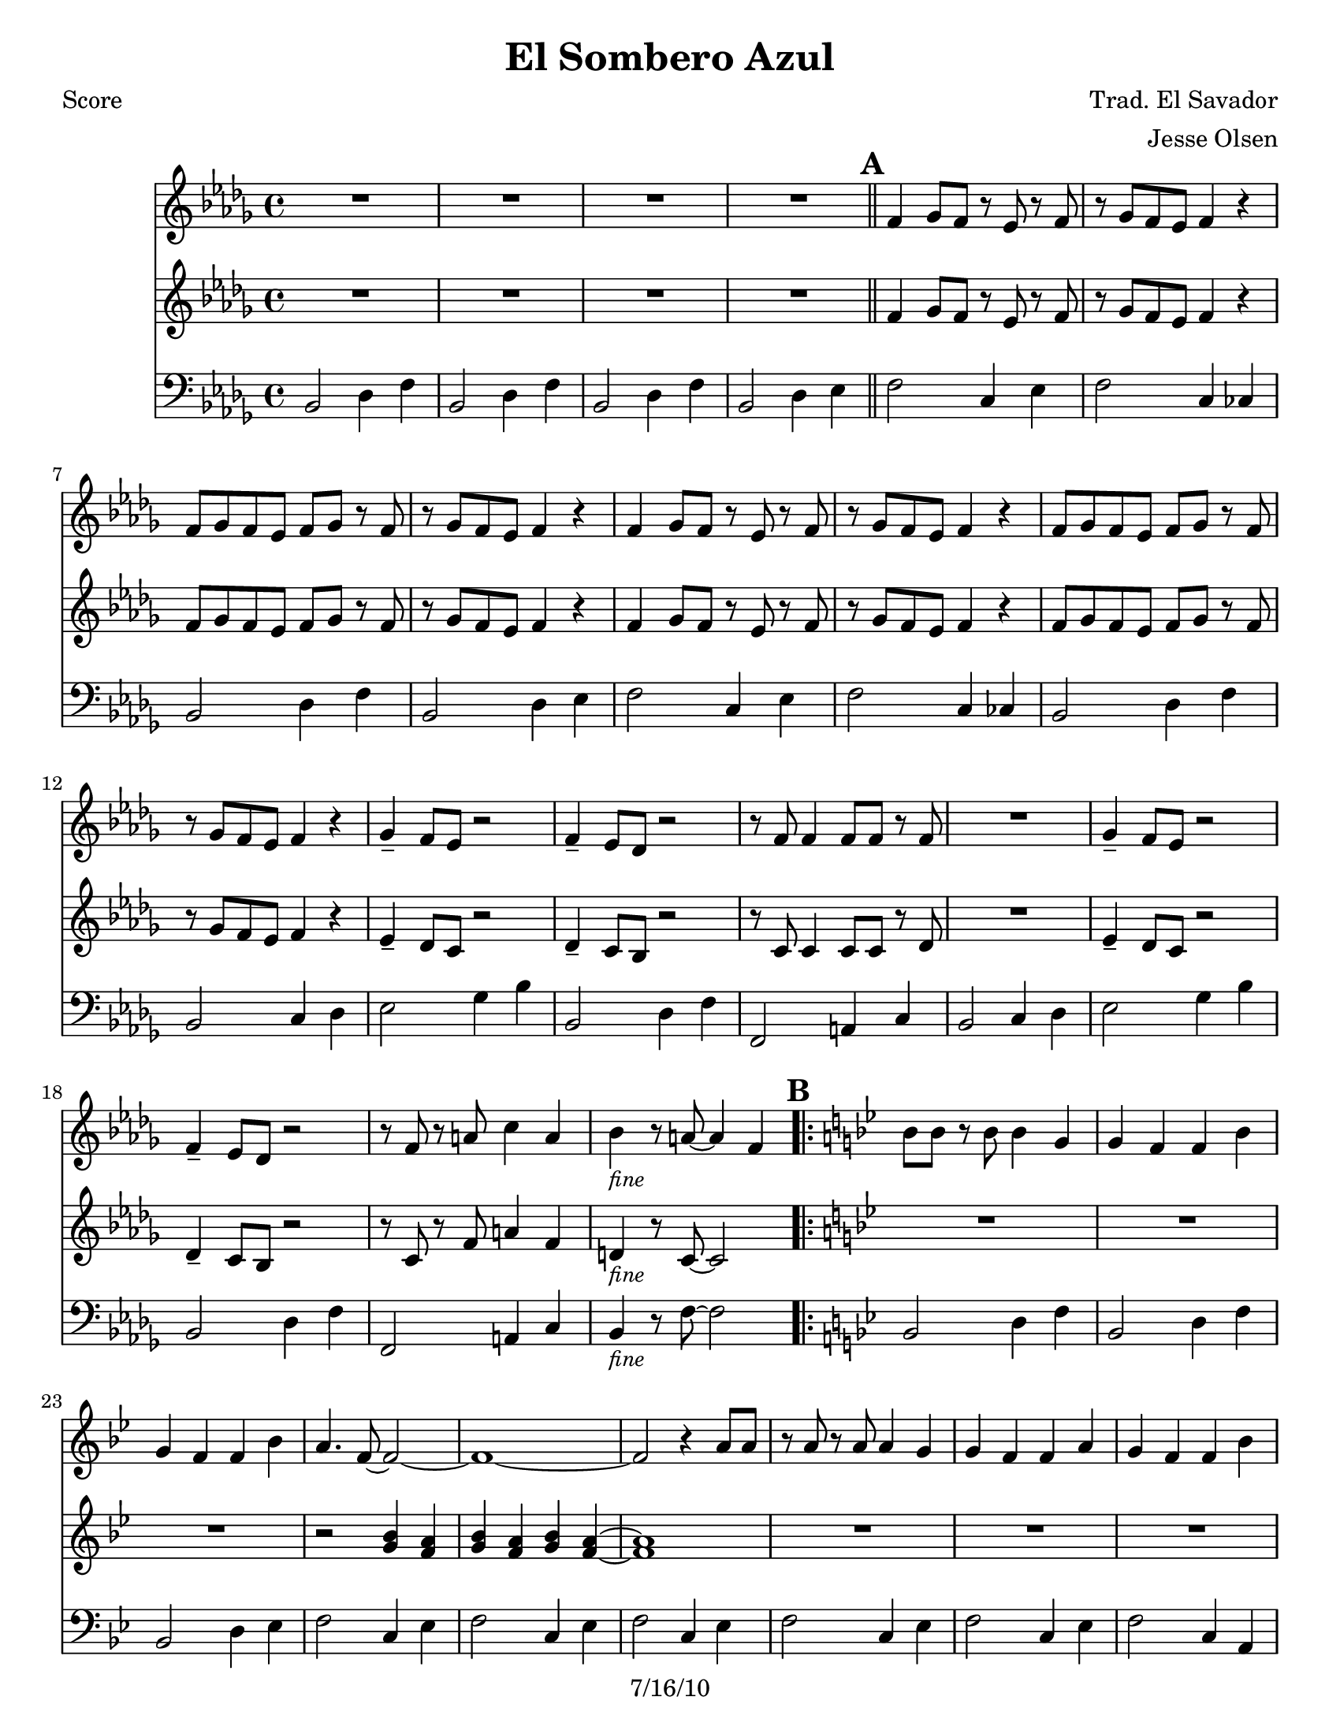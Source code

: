 \version "2.12.3"

\header {
	title = "El Sombero Azul"
	composer = "Trad. El Savador"
	arranger = "Jesse Olsen"
	copyright = "7/16/10" %date of latest edits
	}

%place a mark at bottom right
markdownright = { \once \override Score.RehearsalMark #'break-visibility = #begin-of-line-invisible \once \override Score.RehearsalMark #'self-alignment-X = #RIGHT \once \override Score.RehearsalMark #'direction = #DOWN }


% music pieces
%part: melody
melody = {
  \relative c' { \key bes \minor

  R1 | R1 | R1 | R1 | \bar "||"
  
  \mark \default %A
  f4 ges8 f r ees r f | r ges f ees f4 r | f8 ges f ees f ges r f | r ges f ees f4 r |
  f4 ges8 f r ees r f | r ges f ees f4 r | f8 ges f ees f ges r f | r ges f ees f4 r |
  ges4-- f8 ees r2 | f4-- ees8 des r2 | r8 f f4 f8 f r f | R1 |
  ges4-- f8 ees r2 | f4-- ees8 des r2 | r8 f r a c4 a | bes_\markup { \small \italic "fine"} r8 a~ a4 f | 
	
  \key bes \major

  \mark \default %B
  \key bes \major
  \repeat volta 2 {
	bes8 bes r bes bes4 g | g f f bes | g f f bes | a4. f8~ f2~ | f1~ | 
	f2 r4 a8 a | r a r a a4 g | g f f a | g f f bes | 
  }

  \alternative { 
	{ g4. f8~ f2~ | f1~ | f2 r4 f | }
	{ g4. f8~ f4 r8 f | }
  }

  \mark \default %C
  \repeat volta 2 {
	f8 f r ees d4 ees8 f | 
	r f r4 \override NoteHead #'style = #'cross bes_\markup { \italic \small "hey!" } \revert NoteHead #'style r8 f  
	f8 f r ees d4 ees8 f | 
	r f r4 \override NoteHead #'style = #'cross bes_\markup { \italic \small "hey!" } \revert NoteHead #'style r8 f  
	f8 f r ees d4 ees8 f | r4 f d f~ | f ees8 d r ees c r | 
	} 
	\alternative {
		{ \set Score.repeatCommands = #'((volta "1,3")) 
			d2. r8 f 
		\set Score.repeatCommands = #'((volta #f)) }
		{ bes,1~ | bes | R1 | r2. f'4 \markdownright \mark "back to B" \bar ":|" }
	}
		\set Score.repeatCommands = #'((volta "4"))
			\key bes \minor bes,1~ | bes | R1 | R1 \markdownright \mark "D.C. al fine -or- solos"
			\bar ":|"
		\set Score.repeatCommands = #'((volta #f)) 
	}
}

%part: harmony
harmony = {
  \relative c' { \key bes \minor
  R1 | R1 | R1 | R1 | \bar "||"
  
  \mark \default %A
  f4 ges8 f r ees r f | r ges f ees f4 r | f8 ges f ees f ges r f | r ges f ees f4 r |
  f4 ges8 f r ees r f | r ges f ees f4 r | f8 ges f ees f ges r f | r ges f ees f4 r |
  ees4-- des8 c r2 | des4-- c8 bes r2 | r8 c c4 c8 c r des | R1 |
  ees4-- des8 c r2 | des4-- c8 bes r2 | r8 c r f a4 f | d4_\markup { \small \italic "fine"} r8 c~ c2 |

  \mark \default %B
  \key bes \major
  \repeat volta 2 {
  	R1 | R | R | r2 <g' bes>4 <f a> | <g bes> <f a> <g bes> <f a>~~ | <f a>1 |
	R1 | R | R | }
	
	\alternative {
		{ r2 <ees g>4 <d f> | <ees g> <d f> <ees g> <d f>~~ | <d f>1 | }
		{ r2. r8 f | }
	}

  \mark \default %C
  \repeat volta 2 {
	f8 f r ees d4 ees8 f | 
	r f r4 \override NoteHead #'style = #'cross bes_\markup { \italic \small "hey!" } \revert NoteHead #'style r8 f  
	f8 f r ees d4 ees8 f | 
	r f r4 \override NoteHead #'style = #'cross bes_\markup { \italic \small "hey!" } \revert NoteHead #'style r8 f  
	f8 f r ees d4 ees8 f | r4 f d f~ | f ees8 d r ees c r | 
	} 
	\alternative {
		{ \set Score.repeatCommands = #'((volta "1,3")) 
			d2. r8 f 
		\set Score.repeatCommands = #'((volta #f)) }
		{ bes,1~ | bes | R1 | r2. f'4 \markdownright \mark "back to B" \bar ":|" }
	}
	\set Score.repeatCommands = #'((volta "4"))
		\key bes \minor bes,1~ | bes | R1 | R1 \markdownright \mark "D.C. al fine -or- solos"
		\bar ":|"
	\set Score.repeatCommands = #'((volta #f)) 
	}
}


%part: bass
bass = {
	\relative c { \key bes \minor
	
	bes2 des4 f | bes,2 des4 f | bes,2 des4 f | bes,2 des4 ees | \bar "||"

	\mark \default %A
	f2 c4 ees | f2 c4 ces | bes2 des4 f | bes,2 des4 ees | 
	f2 c4 ees | f2 c4 ces | bes2 des4 f | bes,2 c4 des | 
	ees2 ges4 bes | bes,2 des4 f | f,2 a4 c | bes2 c4 des |
	ees2 ges4 bes | bes,2 des4 f | f,2 a4 c | bes_\markup { \small \italic "fine"} r8 f'8~ f2 |

	\mark \default %B
	\key bes \major
	\repeat volta 2 {
		bes,2 d4 f | bes,2 d4 f |	
		bes,2 d4 ees | f2 c4 ees |	
		f2 c4 ees | f2 c4 ees |
		f2 c4 ees | f2 c4 ees |
		f2 c4 a |
		}
		\alternative {
			{ bes2 d4 f | bes,2 d4 f | bes,2 d4 f | }
			{ bes,2 d4 f | }
		}
	
	\mark \default %C
	\repeat volta 2 {
		f,2 a4 c | bes2 d4 f | f,2 a4 c | bes2 d4 f | 
		f,2 a4 c | bes2 d4 f | f,2 a4 c | 
		}
		\alternative {	
			{ \set Score.repeatCommands = #'((volta "1,3")) 
			 bes2 d4 f | 
			\set Score.repeatCommands = #'((volta #f)) }
			{ bes,2 d4 f | bes,2 d4 f | bes,2 d4 f | bes,2 d4 f \markdownright \mark "back to B" \bar ":|" | }
		}
	\set Score.repeatCommands = #'((volta "4"))
			 bes,2 des4 f | bes,2 des4 f | bes,2 des4 f | bes,2 des4 f | \markdownright \mark "D.C. al fine -or- solos"
		\bar ":|"
	\set Score.repeatCommands = #'((volta #f)) 
	}
}

%part: words
words = \markup { }

%part: changes
changes = \chordmode { }

%layout
#(set-default-paper-size "a5" 'landscape)

%{
\book { 
  \header { poet = "Melody - C" }
    \score {
	<<
%	\new ChordNames { \set chordChanges = ##t \changes }
        \new Staff {
		\melody
	}
	>>
    }
%    \words
}
%}

%{
\book { 
  \header { poet = "Bass - C" }
    \score {
	<<
%	\new ChordNames { \set chordChanges = ##t \changes }
        \new Staff { \clef bass
		\bass
	}
	>>
    }
%    \words
}
%}


\book { \header { poet = "Score" }
  \paper { #(set-paper-size "letter") }
    \score { 
      << 
%	\new ChordNames { \set chordChanges = ##t \changes }
	\new Staff { 
		\melody
	}
	\new Staff { 
		\harmony
	}
	\new Staff { \clef bass
		\bass
	}
      >> 
  } 
%    \words
}



\book { \header { poet = "MIDI" }
    \score { 
      << \tempo 4 = 280 
\unfoldRepeats	\new Staff { \set Staff.midiInstrument = #"alto sax"
		\melody
	}
\unfoldRepeats	\new Staff { \set Staff.midiInstrument = #"trumpet"
		\harmony
	}
\unfoldRepeats	\new Staff { \set Staff.midiInstrument = #"tuba"
		\bass
	}
      >> 
    \midi { }
  } 
}
%}
